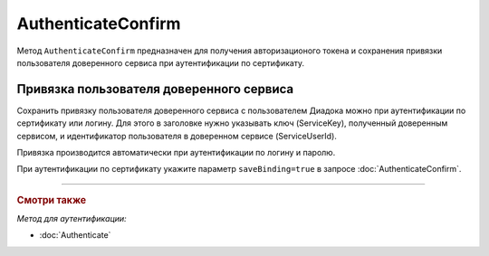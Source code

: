 AuthenticateConfirm
===================

Метод ``AuthenticateConfirm`` предназначен для получения авторизационого токена и сохранения привязки пользователя доверенного сервиса при аутентификации по сертификату.

.. http:post:: /V2/AuthenticateConfirm

   :queryparam token: полученная после расшифровки тела ответа метода :doc:`Authenticate v3 <./Authenticate>` строка в формате base64.
   :queryparam thumbprint: отпечаток сертификата пользователя. Если на сервер передается одновременно и отпечаток сертификата, и сертификат в теле запроса, то отпечаток сертификата имеет более высокий приоритет. В этом случае сертификат из тела запроса игнорируется. Необязательный параметр.
   :queryparam saveBinding: флаг для :ref:`сохранения привязки пользователя доверенного сервиса <save_binding>`. Укажите значение ``true``, если нужно сохранить привязку. По умолчанию имеет значение ``false``. Необязательный параметр.

   :requestheader Authorization: данные, необходимые для :doc:`авторизации <../Authorization>`.

   :request Body: Если параметра ``thumbprint`` нет, тело запроса должно содержать :rfc:`X.509 <5280>` сертификат пользователя, сериализованный в `DER <http://www.itu.int/ITU-T/studygroups/com17/languages/X.690-0207.pdf>`__. Может быть пустым, если есть параметр ``thunmbprint``.

   :statuscode 200: операция успешно завершена.
	:statuscode 400: данные в запросе имеют неверный формат или отсутствуют обязательные параметры.
	:statuscode 401: в запросе отсутствует HTTP-заголовок ``Authorization``, или в этом заголовке отсутствует параметр ``ddauth_api_client_id``, или переданный в нем ключ разработчика не зарегистрирован в Диадоке.
   :statuscode 401: доступ запрещен.
	:statuscode 405: используется неподходящий HTTP-метод.
	:statuscode 500: при обработке запроса возникла непредвиденная ошибка.

   :response Body: Тело ответа содержит авторизационный токен.

.. _save_binding:

Привязка пользователя доверенного сервиса
-----------------------------------------

Сохранить привязку пользователя доверенного сервиса с пользователем Диадока можно при аутентификации по сертификату или логину. Для этого в заголовке нужно указывать ключ (ServiceKey), полученный доверенным сервисом, и идентификатор пользователя в доверенном сервисе (ServiceUserId).

Привязка производится автоматически при аутентификации по логину и паролю.

При аутентификации по сертификату укажите параметр ``saveBinding=true`` в запросе :doc:`AuthenticateConfirm`.


----

.. rubric:: Смотри также

*Метод для аутентификации:*

- :doc:`Authenticate`